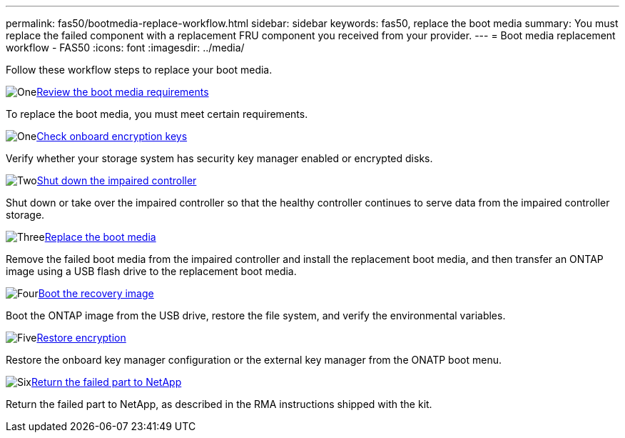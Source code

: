 ---
permalink: fas50/bootmedia-replace-workflow.html
sidebar: sidebar
keywords: fas50, replace the boot media
summary: You must replace the failed component with a replacement FRU component you received from your provider.
---
= Boot media replacement workflow - FAS50
:icons: font
:imagesdir: ../media/

[.lead]
Follow these workflow steps to replace your boot media.

.image:https://raw.githubusercontent.com/NetAppDocs/common/main/media/number-1.png[One]link:bootmedia-replace-requirements.html[Review the boot media requirements]
[role="quick-margin-para"]
To replace the boot media, you must meet certain requirements.

.image:https://raw.githubusercontent.com/NetAppDocs/common/main/media/number-2.png[One]link:bootmedia-encryption-preshutdown-checks.html[Check onboard encryption keys]
[role="quick-margin-para"]
Verify whether your storage system has security key manager enabled or encrypted disks.

.image:https://raw.githubusercontent.com/NetAppDocs/common/main/media/number-3.png[Two]link:bootmedia-shutdown.html[Shut down the impaired controller]
[role="quick-margin-para"]
Shut down or take over the impaired controller so that the healthy controller continues to serve data from the impaired controller storage. 

.image:https://raw.githubusercontent.com/NetAppDocs/common/main/media/number-4.png[Three]link:bootmedia-replace.html[Replace the boot media]
[role="quick-margin-para"]
Remove the failed boot media from the impaired controller and install the replacement boot media, and then transfer an ONTAP image using a USB flash drive to the replacement boot media.

.image:https://raw.githubusercontent.com/NetAppDocs/common/main/media/number-5.png[Four]link:bootmedia-recovery-image-boot.html[Boot the recovery image]
[role="quick-margin-para"]
Boot the ONTAP image from the USB drive, restore the file system, and verify the environmental variables.

.image:https://raw.githubusercontent.com/NetAppDocs/common/main/media/number-6.png[Five]link:bootmedia-encryption-restore.html[Restore encryption]
[role="quick-margin-para"]
Restore the onboard key manager configuration or the external key manager from the ONATP boot menu.

.image:https://raw.githubusercontent.com/NetAppDocs/common/main/media/number-7.png[Six]link:bootmedia-complete-rma.html[Return the failed part to NetApp]
[role="quick-margin-para"]
Return the failed part to NetApp, as described in the RMA instructions shipped with the kit.
